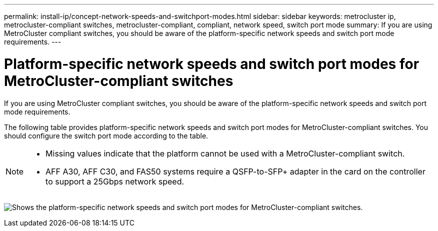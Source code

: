 ---
permalink: install-ip/concept-network-speeds-and-switchport-modes.html
sidebar: sidebar
keywords: metrocluster ip, metrocluster-compliant switches, metrocluster-compliant, compliant, network speed, switch port mode
summary: If you are using MetroCluster compliant switches, you should be aware of the platform-specific network speeds and switch port mode requirements.
---

= Platform-specific network speeds and switch port modes for MetroCluster-compliant switches
:icons: font
:imagesdir: ../media/

[.lead]
If you are using MetroCluster compliant switches, you should be aware of the platform-specific network speeds and switch port mode requirements.

The following table provides platform-specific network speeds and switch port modes for MetroCluster-compliant switches. You should configure the switch port mode according to the table.

[NOTE]
====
* Missing values indicate that the platform cannot be used with a MetroCluster-compliant switch.
* AFF A30, AFF C30, and FAS50 systems require a QSFP-to-SFP+ adapter in the card on the controller to support a 25Gbps network speed.
====

image:../media/mccip-compliant-network-speed-switchport-mode-fas50.png[Shows the platform-specific network speeds and switch port modes for MetroCluster-compliant switches.]

// 2024 Dec 09, ONTAPDOC-2349
// 2024 Jul 11, ONTAPDOC-2117
// 2023-07-18, burt 1451528/ONTAPDOC-928